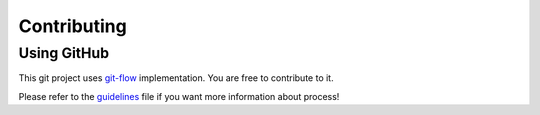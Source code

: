 Contributing
=====================================

Using GitHub
------------

This git project uses git-flow_ implementation. You are free to contribute to it.

.. _git-flow: https://danielkummer.github.io/git-flow-cheatsheet/

Please refer to the guidelines_ file if you want more information about process!

.. _guidelines: https://github.com/jbuisine/rawls/blob/master/CONTRIBUTION.md 
